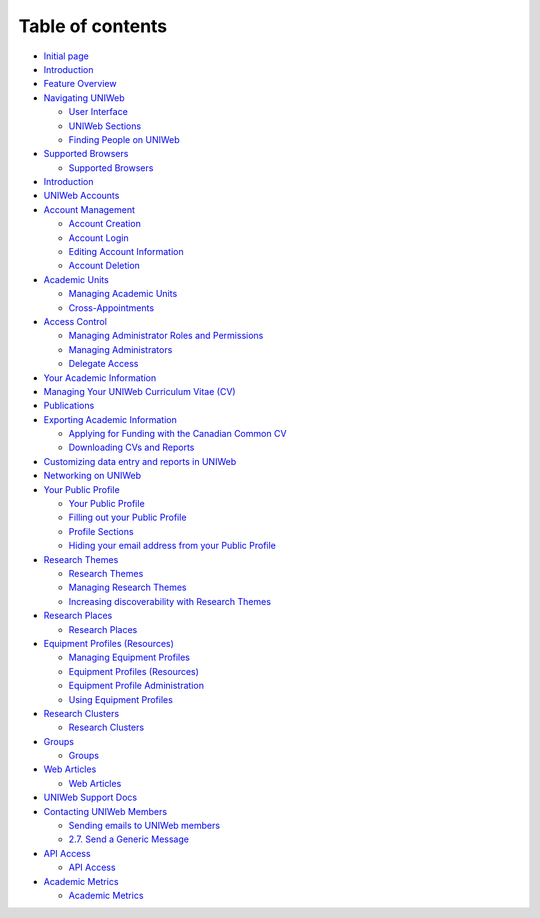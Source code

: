 Table of contents
=================

-  `Initial page <README.md>`__
-  `Introduction <introduction/README.md>`__
-  `Feature Overview <introduction/feature-overview.md>`__
-  `Navigating UNIWeb <introduction/navigating-uniweb/README.md>`__

   -  `User
      Interface <introduction/navigating-uniweb/user-interface.md>`__
   -  `UNIWeb
      Sections <introduction/navigating-uniweb/uniweb-sections.md>`__
   -  `Finding People on
      UNIWeb <introduction/navigating-uniweb/finding-people-on-uniweb.md>`__

-  `Supported Browsers <introduction/supported-browsers/README.md>`__

   -  `Supported
      Browsers <introduction/supported-browsers/supported-browsers.md>`__

-  `Introduction <introduction/introduction.md>`__
-  `UNIWeb Accounts <uniweb-accounts/README.md>`__
-  `Account Management <uniweb-accounts/account-management/README.md>`__

   -  `Account
      Creation <uniweb-accounts/account-management/account-creation.md>`__
   -  `Account
      Login <uniweb-accounts/account-management/account-login.md>`__
   -  `Editing Account
      Information <uniweb-accounts/account-management/member-account-information.md>`__
   -  `Account
      Deletion <uniweb-accounts/account-management/account-deletion.md>`__

-  `Academic Units <uniweb-accounts/academic-units/README.md>`__

   -  `Managing Academic
      Units <uniweb-accounts/academic-units/managing-academic-units.md>`__
   -  `Cross-Appointments <uniweb-accounts/academic-units/cross-appointments.md>`__

-  `Access Control <uniweb-accounts/access-control/README.md>`__

   -  `Managing Administrator Roles and
      Permissions <uniweb-accounts/access-control/managing-administrator-roles-and-permissions.md>`__
   -  `Managing
      Administrators <uniweb-accounts/access-control/managing-administrators.md>`__
   -  `Delegate
      Access <uniweb-accounts/access-control/delegate-access.md>`__

-  `Your Academic Information <your-academic-information/README.md>`__
-  `Managing Your UNIWeb Curriculum Vitae
   (CV) <your-academic-information/your-uniweb-curriculum-vitae-cv.md>`__
-  `Publications <your-academic-information/publications-1.md>`__
-  `Exporting Academic
   Information <your-academic-information/exporting-academic-information/README.md>`__

   -  `Applying for Funding with the Canadian Common
      CV <your-academic-information/exporting-academic-information/applying-for-funding-with-the-canadian-common-cv.md>`__
   -  `Downloading CVs and
      Reports <your-academic-information/exporting-academic-information/downloading-cvs-and-reports.md>`__

-  `Customizing data entry and reports in
   UNIWeb <your-academic-information/customizing-data-entry-and-reports-in-uniweb.md>`__
-  `Networking on UNIWeb <networking-on-uniweb/README.md>`__
-  `Your Public
   Profile <networking-on-uniweb/your-public-profile/README.md>`__

   -  `Your Public
      Profile <networking-on-uniweb/your-public-profile/your-public-profile.md>`__
   -  `Filling out your Public
      Profile <networking-on-uniweb/your-public-profile/filling-out-your-public-profile.md>`__
   -  `Profile
      Sections <networking-on-uniweb/your-public-profile/profile-sections.md>`__
   -  `Hiding your email address from your Public
      Profile <networking-on-uniweb/your-public-profile/hiding-your-email-address-from-your-public-profile.md>`__

-  `Research Themes <networking-on-uniweb/research-themes/README.md>`__

   -  `Research
      Themes <networking-on-uniweb/research-themes/research-themes.md>`__
   -  `Managing Research
      Themes <networking-on-uniweb/research-themes/managing-research-themes.md>`__
   -  `Increasing discoverability with Research
      Themes <networking-on-uniweb/research-themes/increasing-discoverability-with-research-themes.md>`__

-  `Research Places <networking-on-uniweb/research-places/README.md>`__

   -  `Research
      Places <networking-on-uniweb/research-places/research-places.md>`__

-  `Equipment Profiles
   (Resources) <networking-on-uniweb/equipment-profiles-resources/README.md>`__

   -  `Managing Equipment
      Profiles <networking-on-uniweb/equipment-profiles-resources/managing-equipment-profiles.md>`__
   -  `Equipment Profiles
      (Resources) <networking-on-uniweb/equipment-profiles-resources/equipment-profiles-resources.md>`__
   -  `Equipment Profile
      Administration <networking-on-uniweb/equipment-profiles-resources/equipment-profile-administration.md>`__
   -  `Using Equipment
      Profiles <networking-on-uniweb/equipment-profiles-resources/using-equipment-profiles.md>`__

-  `Research
   Clusters <networking-on-uniweb/research-clusters/README.md>`__

   -  `Research
      Clusters <networking-on-uniweb/research-clusters/research-clusters.md>`__

-  `Groups <networking-on-uniweb/groups/README.md>`__

   -  `Groups <networking-on-uniweb/groups/groups.md>`__

-  `Web Articles <networking-on-uniweb/web-articles/README.md>`__

   -  `Web
      Articles <networking-on-uniweb/web-articles/web-articles.md>`__

-  `UNIWeb Support Docs <uniweb-support-docs/README.md>`__
-  `Contacting UNIWeb
   Members <uniweb-support-docs/contacting-uniweb-members/README.md>`__

   -  `Sending emails to UNIWeb
      members <uniweb-support-docs/contacting-uniweb-members/sending-emails-to-uniweb-members/README.md>`__
   -  `2.7. Send a Generic
      Message <uniweb-support-docs/contacting-uniweb-members/sending-emails-to-uniweb-members/2.7.-send-a-generic-message.md>`__

-  `API Access <uniweb-support-docs/api-access/README.md>`__

   -  `API Access <uniweb-support-docs/api-access/api-access.md>`__

-  `Academic Metrics <uniweb-support-docs/academic-metrics/README.md>`__

   -  `Academic
      Metrics <uniweb-support-docs/academic-metrics/academic-metrics.md>`__


